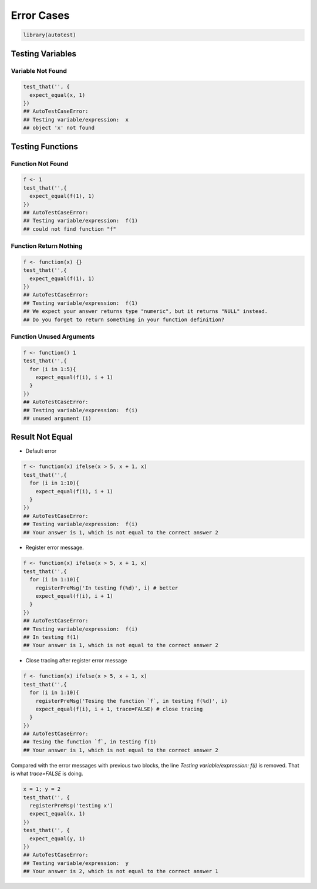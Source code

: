 ===========
Error Cases
===========

.. code-block:: r

    library(autotest)


Testing Variables
-----------------

Variable Not Found
^^^^^^^^^^^^^^^^^^

.. code-block:: r

    test_that('', {
      expect_equal(x, 1)
    })
    ## AutoTestCaseError:
    ## Testing variable/expression:  x
    ## object 'x' not found


Testing Functions
-----------------

Function Not Found
^^^^^^^^^^^^^^^^^^

.. code-block:: r

    f <- 1
    test_that('',{
      expect_equal(f(1), 1)
    })
    ## AutoTestCaseError:
    ## Testing variable/expression:  f(1)
    ## could not find function "f"

Function Return Nothing
^^^^^^^^^^^^^^^^^^^^^^^

.. code-block:: r

    f <- function(x) {}
    test_that('',{
      expect_equal(f(1), 1)
    })
    ## AutoTestCaseError:
    ## Testing variable/expression:  f(1)
    ## We expect your answer returns type "numeric", but it returns "NULL" instead.
    ## Do you forget to return something in your function definition?


Function Unused Arguments
^^^^^^^^^^^^^^^^^^^^^^^^^

.. code-block:: r

    f <- function() 1
    test_that('',{
      for (i in 1:5){
        expect_equal(f(i), i + 1)
      }
    })
    ## AutoTestCaseError:
    ## Testing variable/expression:  f(i)
    ## unused argument (i)


Result Not Equal
----------------

- Default error

.. code-block:: r

    f <- function(x) ifelse(x > 5, x + 1, x)
    test_that('',{
      for (i in 1:10){
        expect_equal(f(i), i + 1)
      }
    })
    ## AutoTestCaseError:
    ## Testing variable/expression:  f(i)
    ## Your answer is 1, which is not equal to the correct answer 2

- Register error message.

.. code-block:: r

    f <- function(x) ifelse(x > 5, x + 1, x)
    test_that('',{
      for (i in 1:10){
        registerPreMsg('In testing f(%d)', i) # better
        expect_equal(f(i), i + 1)
      }
    })
    ## AutoTestCaseError:
    ## Testing variable/expression:  f(i)
    ## In testing f(1)
    ## Your answer is 1, which is not equal to the correct answer 2


- Close tracing after register error message

.. code-block:: r

    f <- function(x) ifelse(x > 5, x + 1, x)
    test_that('',{
      for (i in 1:10){
        registerPreMsg('Tesing the function `f`, in testing f(%d)', i)
        expect_equal(f(i), i + 1, trace=FALSE) # close tracing
      }
    })
    ## AutoTestCaseError:
    ## Tesing the function `f`, in testing f(1)
    ## Your answer is 1, which is not equal to the correct answer 2


Compared with the error messages with previous two blocks, the line `Testing variable/expression: f(i)` is removed. That is what `trace=FALSE` is doing.


.. code-block:: r

    x = 1; y = 2
    test_that('', {
      registerPreMsg('testing x')
      expect_equal(x, 1)
    })
    test_that('', {
      expect_equal(y, 1)
    })
    ## AutoTestCaseError:
    ## Testing variable/expression:  y
    ## Your answer is 2, which is not equal to the correct answer 1




